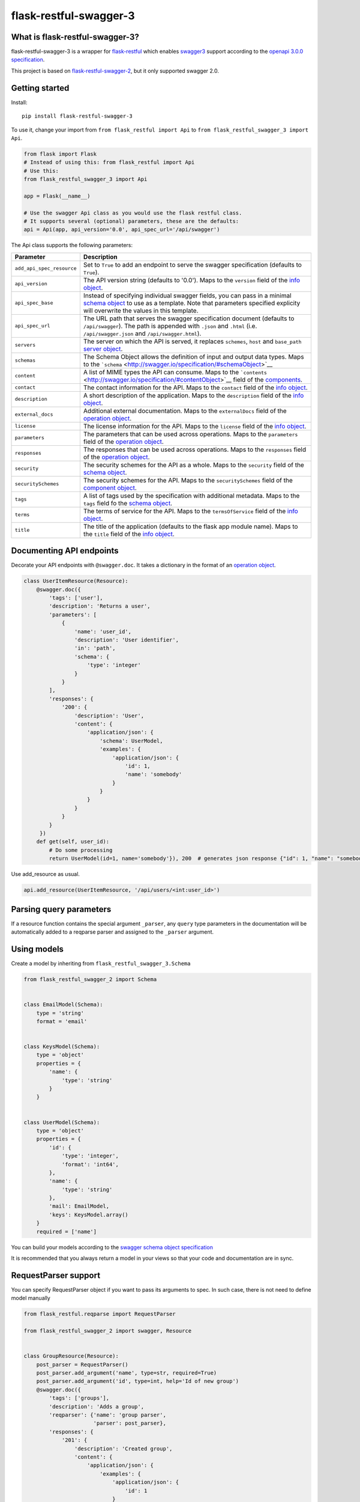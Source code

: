 flask-restful-swagger-3
=======================

What is flask-restful-swagger-3?
--------------------------------

flask-restful-swagger-3 is a wrapper for
`flask-restful <http://flask-restful.readthedocs.org/en/latest/>`__
which enables `swagger3 <http://swagger.io/>`__ support according to the
`openapi 3.0.0 specification <https://swagger.io/specification/>`__.

This project is based on
`flask-restful-swagger-2 <https://github.com/soerface/flask-restful-swagger-2.0>`__,
but it only supported swagger 2.0.

Getting started
---------------

Install:

::

    pip install flask-restful-swagger-3

To use it, change your import from ``from flask_restful import Api`` to
``from flask_restful_swagger_3 import Api``.

.. code:: python

    from flask import Flask
    # Instead of using this: from flask_restful import Api
    # Use this:
    from flask_restful_swagger_3 import Api

    app = Flask(__name__)

    # Use the swagger Api class as you would use the flask restful class.
    # It supports several (optional) parameters, these are the defaults:
    api = Api(app, api_version='0.0', api_spec_url='/api/swagger')

The Api class supports the following parameters:

+-----------------------------+-----------------------------------------------------------------------------------------------------------------------------------------------------------------------------------------------------------------------------------------------------------+
| Parameter                   | Description                                                                                                                                                                                                                                               |
+=============================+===========================================================================================================================================================================================================================================================+
| ``add_api_spec_resource``   | Set to ``True`` to add an endpoint to serve the swagger specification (defaults to ``True``).                                                                                                                                                             |
+-----------------------------+-----------------------------------------------------------------------------------------------------------------------------------------------------------------------------------------------------------------------------------------------------------+
| ``api_version``             | The API version string (defaults to '0.0'). Maps to the ``version`` field of the `info object <http://swagger.io/specification/#infoObject>`__.                                                                                                           |
+-----------------------------+-----------------------------------------------------------------------------------------------------------------------------------------------------------------------------------------------------------------------------------------------------------+
| ``api_spec_base``           | Instead of specifying individual swagger fields, you can pass in a minimal `schema object <http://swagger.io/specification/#schemaObject>`__ to use as a template. Note that parameters specified explicity will overwrite the values in this template.   |
+-----------------------------+-----------------------------------------------------------------------------------------------------------------------------------------------------------------------------------------------------------------------------------------------------------+
| ``api_spec_url``            | The URL path that serves the swagger specification document (defaults to ``/api/swagger``). The path is appended with ``.json`` and ``.html`` (i.e. ``/api/swagger.json`` and ``/api/swagger.html``).                                                     |
+-----------------------------+-----------------------------------------------------------------------------------------------------------------------------------------------------------------------------------------------------------------------------------------------------------+
| ``servers``                 | The server on which the API is served, it replaces ``schemes``, ``host`` and ``base_path`` `server object <http://swagger.io/specification/#serverObject>`__.                                                                                             |
+-----------------------------+-----------------------------------------------------------------------------------------------------------------------------------------------------------------------------------------------------------------------------------------------------------+
| ``schemas``                 | The Schema Object allows the definition of input and output data types. Maps to the ```schema`` <http://swagger.io/specification/#schemaObject>`__                                                                                                        |
+-----------------------------+-----------------------------------------------------------------------------------------------------------------------------------------------------------------------------------------------------------------------------------------------------------+
| ``content``                 | A list of MIME types the API can consume. Maps to the ```contents`` <http://swagger.io/specification/#contentObject>`__ field of the `components <http://swagger.io/specification/#componentObject>`__.                                                   |
+-----------------------------+-----------------------------------------------------------------------------------------------------------------------------------------------------------------------------------------------------------------------------------------------------------+
| ``contact``                 | The contact information for the API. Maps to the ``contact`` field of the `info object <http://swagger.io/specification/#infoObject>`__.                                                                                                                  |
+-----------------------------+-----------------------------------------------------------------------------------------------------------------------------------------------------------------------------------------------------------------------------------------------------------+
| ``description``             | A short description of the application. Maps to the ``description`` field of the `info object <http://swagger.io/specification/#infoObject>`__.                                                                                                           |
+-----------------------------+-----------------------------------------------------------------------------------------------------------------------------------------------------------------------------------------------------------------------------------------------------------+
| ``external_docs``           | Additional external documentation. Maps to the ``externalDocs`` field of the `operation object <http://swagger.io/specification/#operationObject>`__.                                                                                                     |
+-----------------------------+-----------------------------------------------------------------------------------------------------------------------------------------------------------------------------------------------------------------------------------------------------------+
| ``license``                 | The license information for the API. Maps to the ``license`` field of the `info object <http://swagger.io/specification/#infoObject>`__.                                                                                                                  |
+-----------------------------+-----------------------------------------------------------------------------------------------------------------------------------------------------------------------------------------------------------------------------------------------------------+
| ``parameters``              | The parameters that can be used across operations. Maps to the ``parameters`` field of the `operation object <http://swagger.io/specification/#operationObject>`__.                                                                                       |
+-----------------------------+-----------------------------------------------------------------------------------------------------------------------------------------------------------------------------------------------------------------------------------------------------------+
| ``responses``               | The responses that can be used across operations. Maps to the ``responses`` field of the `operation object <http://swagger.io/specification/#operationObject>`__.                                                                                         |
+-----------------------------+-----------------------------------------------------------------------------------------------------------------------------------------------------------------------------------------------------------------------------------------------------------+
| ``security``                | The security schemes for the API as a whole. Maps to the ``security`` field of the `schema object <http://swagger.io/specification/#schemaObject>`__.                                                                                                     |
+-----------------------------+-----------------------------------------------------------------------------------------------------------------------------------------------------------------------------------------------------------------------------------------------------------+
| ``securitySchemes``         | The security schemes for the API. Maps to the ``securitySchemes`` field of the `component object <http://swagger.io/specification/#componentsObject>`__.                                                                                                  |
+-----------------------------+-----------------------------------------------------------------------------------------------------------------------------------------------------------------------------------------------------------------------------------------------------------+
| ``tags``                    | A list of tags used by the specification with additional metadata. Maps to the ``tags`` field fo the `schema object <http://swagger.io/specification/#schemaObject>`__.                                                                                   |
+-----------------------------+-----------------------------------------------------------------------------------------------------------------------------------------------------------------------------------------------------------------------------------------------------------+
| ``terms``                   | The terms of service for the API. Maps to the ``termsOfService`` field of the `info object <http://swagger.io/specification/#infoObject>`__.                                                                                                              |
+-----------------------------+-----------------------------------------------------------------------------------------------------------------------------------------------------------------------------------------------------------------------------------------------------------+
| ``title``                   | The title of the application (defaults to the flask app module name). Maps to the ``title`` field of the `info object <http://swagger.io/specification/#infoObject>`__.                                                                                   |
+-----------------------------+-----------------------------------------------------------------------------------------------------------------------------------------------------------------------------------------------------------------------------------------------------------+

Documenting API endpoints
-------------------------

Decorate your API endpoints with ``@swagger.doc``. It takes a dictionary
in the format of an `operation
object <http://swagger.io/specification/#operationObject>`__.

.. code:: python

    class UserItemResource(Resource):
        @swagger.doc({
            'tags': ['user'],
            'description': 'Returns a user',
            'parameters': [
                {
                    'name': 'user_id',
                    'description': 'User identifier',
                    'in': 'path',
                    'schema': {
                        'type': 'integer'
                    }
                }
            ],
            'responses': {
                '200': {
                    'description': 'User',
                    'content': {
                        'application/json': {
                            'schema': UserModel,
                            'examples': {
                                'application/json': {
                                    'id': 1,
                                    'name': 'somebody'
                                }
                            }
                        }
                    }
                }
            }
         })
        def get(self, user_id):
            # Do some processing
            return UserModel(id=1, name='somebody'}), 200  # generates json response {"id": 1, "name": "somebody"}

Use add\_resource as usual.

.. code:: python

    api.add_resource(UserItemResource, '/api/users/<int:user_id>')

Parsing query parameters
------------------------

If a resource function contains the special argument ``_parser``, any
``query`` type parameters in the documentation will be automatically
added to a reqparse parser and assigned to the ``_parser`` argument.

Using models
------------

Create a model by inheriting from ``flask_restful_swagger_3.Schema``

.. code:: python

    from flask_restful_swagger_2 import Schema


    class EmailModel(Schema):
        type = 'string'
        format = 'email'


    class KeysModel(Schema):
        type = 'object'
        properties = {
            'name': {
                'type': 'string'
            }
        }


    class UserModel(Schema):
        type = 'object'
        properties = {
            'id': {
                'type': 'integer',
                'format': 'int64',
            },
            'name': {
                'type': 'string'
            },
            'mail': EmailModel,
            'keys': KeysModel.array()
        }
        required = ['name']

You can build your models according to the `swagger schema object
specification <http://swagger.io/specification/#schemaObject>`__

It is recommended that you always return a model in your views so that
your code and documentation are in sync.

RequestParser support
---------------------

You can specify RequestParser object if you want to pass its arguments
to spec. In such case, there is not need to define model manually

.. code:: python

    from flask_restful.reqparse import RequestParser

    from flask_restful_swagger_2 import swagger, Resource


    class GroupResource(Resource):
        post_parser = RequestParser()
        post_parser.add_argument('name', type=str, required=True)
        post_parser.add_argument('id', type=int, help='Id of new group')
        @swagger.doc({
            'tags': ['groups'],
            'description': 'Adds a group',
            'reqparser': {'name': 'group parser',
                          'parser': post_parser},
            'responses': {
                '201': {
                    'description': 'Created group',
                    'content': {
                        'application/json': {
                            'examples': {
                                'application/json': {
                                    'id': 1
                                }
                            }
                        }
                    }
                }
            }
        })
        def post(self):
        ...

Swagger schema (among other things):

.. code:: json

    {"GroupsModel": {
        "properties": {
            "id": {
                "default": null,
                "description": "Id of new group",
                "name": "id",
                "required": false,
                "type": "integer"
                },
            "name": {
                "default": null,
                "description": null,
                "name": "name",
                "required": true,
                "type": "string"
            }
        },
        "type": "object"
    }

Using authentication
--------------------

In the example above, the view ``UserItemResource`` is a subclass of
``Resource``, which is provided by ``flask_restful``. However,
``flask_restful_swagger_3`` provides a thin wrapper around ``Resource``
to provide authentication. By using this, you can not only prevent
access to resources, but also hide the documentation depending on the
provided ``api_key``.

Example:

.. code:: python

    # Import Api and Resource instead from flask_restful_swagger_2
    from flask_restful_swagger_3 import Api, swagger, Resource

    api = Api(app)
    def auth(api_key, endpoint, method):
        # Space for your fancy authentication. Return True if access is granted, otherwise False
        # api_key is extracted from the url parameters (?api_key=foo)
        # endpoint is the full swagger url (e.g. /some/{value}/endpoint)
        # method is the HTTP method
        return True

    swagger.auth = auth

    class MyView(Resource):
        @swagger.doc({
        # documentation...
        })
        def get(self):
            return SomeModel(value=5)

    api.add_resource(MyView, '/some/endpoint')

Specification document
----------------------

The ``get_swagger_doc`` method of the Api instance returns the
specification document object, which may be useful for integration with
other tools for generating formatted output or client code.

Using Flask Blueprints
----------------------

To use Flask Blueprints, create a function in your views module that
creates the blueprint, registers the resources and returns it wrapped in
an Api instance:

.. code:: python

    from flask import Blueprint, request
    from flask_restful_swagger_3 import Api, swagger, Resource

    class UserResource(Resource):
    ...

    class UserItemResource(Resource):
    ...

    def get_user_resources():
        """
        Returns user resources.
        :param app: The Flask instance
        :return: User resources
        """
        blueprint = Blueprint('user', __name__)

        api = Api(blueprint, add_api_spec_resource=False)

        api.add_resource(UserResource, '/api/users')
        api.add_resource(UserItemResource, '/api/users/<int:user_id>')

        return api

In your initialization module, collect the swagger document objects for
each set of resources, then use the ``get_swagger_blueprint`` function
to combine the documents and specify the URL to serve them at (default
is '/api/doc/swagger'). Note that the ``get_swagger_blueprint`` function
accepts the same keyword parameters as the ``Api`` class to populate the
fields of the combined swagger document. Finally, register the swagger
blueprint along with the blueprints for your resources.

.. code:: python

    from flask_restful_swagger_3 import get_swagger_blueprint

    ...

    # A list of swagger document objects
    docs = []

    # Get user resources
    user_resources = get_user_resources()

    # Retrieve and save the swagger document object (do this for each set of resources).
    docs.append(user_resources.get_swagger_doc())

    # Register the blueprint for user resources
    app.register_blueprint(user_resources.blueprint)

    # Prepare a blueprint to serve the combined list of swagger document objects and register it
    app.register_blueprint(get_swagger_blueprint(docs, '/api/doc/swagger', title='Example', api_version='1'))

Refer to the files in the ``example`` folder for the complete code.

Running and testing
-------------------

To run the example project in the ``example`` folder:

::

    pip install flask-restful-swagger-3
    pip install flask-cors    # needed to access spec from swagger-ui
    python app.py

To run the example which uses Flask Blueprints:

::

    python app_blueprint.py

The swagger spec will by default be at
``http://localhost:5000/api/doc/swagger.json``. You can change the URL
by passing ``api_spec_url='/my/path'`` to the ``Api`` constructor. You
can use `swagger-ui <https://github.com/swagger-api/swagger-ui>`__ to
explore your api. Try it online at
`http://petstore.swagger.io/ <http://petstore.swagger.io/?url=http://localhost:5000/api/swagger.json>`__

To run tests:

::

    python setup.py test

